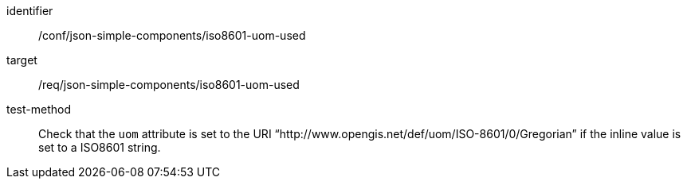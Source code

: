 [abstract_test]
====
[%metadata]
identifier:: /conf/json-simple-components/iso8601-uom-used

target:: /req/json-simple-components/iso8601-uom-used

test-method:: Check that the `uom` attribute is set to the URI “http://www.opengis.net/def/uom/ISO-8601/0/Gregorian” if the inline value is set to a ISO8601 string.
====
